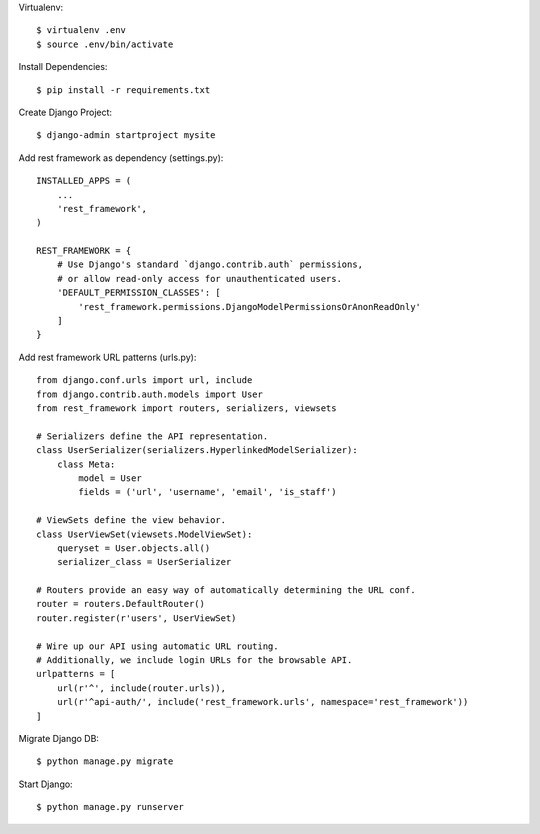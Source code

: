 Virtualenv::

  $ virtualenv .env
  $ source .env/bin/activate

Install Dependencies::

  $ pip install -r requirements.txt

Create Django Project::

  $ django-admin startproject mysite

Add rest framework as dependency (settings.py)::

    INSTALLED_APPS = (
        ...
        'rest_framework',
    )

    REST_FRAMEWORK = {
        # Use Django's standard `django.contrib.auth` permissions,
        # or allow read-only access for unauthenticated users.
        'DEFAULT_PERMISSION_CLASSES': [
            'rest_framework.permissions.DjangoModelPermissionsOrAnonReadOnly'
        ]
    }

Add rest framework URL patterns (urls.py)::

    from django.conf.urls import url, include
    from django.contrib.auth.models import User
    from rest_framework import routers, serializers, viewsets

    # Serializers define the API representation.
    class UserSerializer(serializers.HyperlinkedModelSerializer):
        class Meta:
            model = User
            fields = ('url', 'username', 'email', 'is_staff')

    # ViewSets define the view behavior.
    class UserViewSet(viewsets.ModelViewSet):
        queryset = User.objects.all()
        serializer_class = UserSerializer

    # Routers provide an easy way of automatically determining the URL conf.
    router = routers.DefaultRouter()
    router.register(r'users', UserViewSet)

    # Wire up our API using automatic URL routing.
    # Additionally, we include login URLs for the browsable API.
    urlpatterns = [
        url(r'^', include(router.urls)),
        url(r'^api-auth/', include('rest_framework.urls', namespace='rest_framework'))
    ]

Migrate Django DB::

  $ python manage.py migrate

Start Django::

  $ python manage.py runserver
